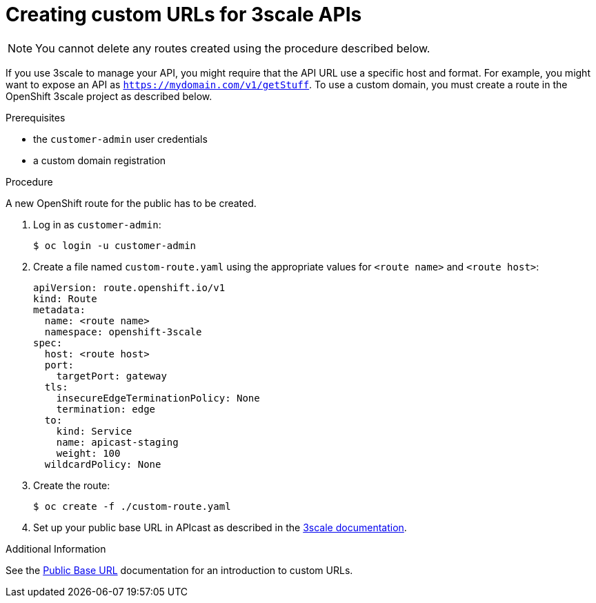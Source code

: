 [id='gs-adding-custom-3scale-routes']

ifdef::env-github[]
:imagesdir: ../images/
endif::[]

= Creating custom URLs for 3scale APIs

NOTE: You cannot delete any routes created using the procedure described below.

If you use 3scale to manage your API, you might require that the API URL use a specific host and format.
For example, you might want to expose an API as `https://mydomain.com/v1/getStuff`.
To use a custom domain, you must create a route in the OpenShift 3scale project as described below.

.Prerequisites
* the `customer-admin` user credentials
* a custom domain registration

.Procedure

A new OpenShift route for the public has to be created.

. Log in as `customer-admin`:
+
[source,bash]
----
$ oc login -u customer-admin
----

. Create a file named `custom-route.yaml` using the appropriate values for `<route name>` and `<route host>`:
+
[source,yaml]
----
apiVersion: route.openshift.io/v1
kind: Route
metadata:
  name: <route name>
  namespace: openshift-3scale
spec:
  host: <route host>
  port:
    targetPort: gateway
  tls:
    insecureEdgeTerminationPolicy: None
    termination: edge
  to:
    kind: Service
    name: apicast-staging
    weight: 100
  wildcardPolicy: None
----

. Create the route:
+
[source,bash]
----
$ oc create -f ./custom-route.yaml
----

. Set up your public base URL in APIcast as described in the link:https://access.redhat.com/documentation/en-us/red_hat_3scale_api_management/2.4/html-single/deployment_options/index#configure_your_service[3scale documentation].

.Additional Information

See the link:https://access.redhat.com/documentation/en-us/red_hat_3scale_api_management/2.4/html-single/deployment_options/index#public_base_url[Public Base URL] documentation for an introduction to custom URLs.